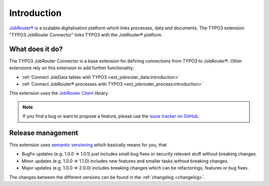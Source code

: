.. _introduction:

============
Introduction
============

`JobRouter®`_ is a scalable digitalisation platform which links processes, data
and documents. The TYPO3 extension "TYPO3 JobRouter Connector" links
TYPO3 with the JobRouter® platform.


.. _what-does-it-do:

What does it do?
================

The TYPO3 JobRouter Connector is a base extension for defining connections
from TYPO3 to JobRouter®. Other extensions rely on this extension to add further
functionality:

- :ref:`Connect JobData tables with TYPO3 <ext_jobrouter_data:introduction>`
- :ref:`Connect JobRouter® processes with TYPO3 <ext_jobrouter_process:introduction>`

This extension uses the `JobRouter Client`_ library.

.. note::
   If you find a bug or want to propose a feature, please use the
   `issue tracker on GitHub`_.


.. _release-management:

Release management
==================

This extension uses `semantic versioning`_ which basically means for you, that

* Bugfix updates (e.g. 1.0.0 => 1.0.1) just includes small bug fixes or security
  relevant stuff without breaking changes.
* Minor updates (e.g. 1.0.0 => 1.1.0) includes new features and smaller tasks
  without breaking changes.
* Major updates (e.g. 1.0.0 => 2.0.0) includes breaking changes which can be
  refactorings, features or bug fixes.

The changes between the different versions can be found in the
:ref:`changelog <changelog>`.


.. _issue tracker on GitHub: https://github.com/jobrouter/typo3-connector/issues
.. _JobRouter®: https://www.jobrouter.com/
.. _JobRouter Client: https://github.com/jobrouter/php-rest-client
.. _semantic versioning: https://semver.org/
